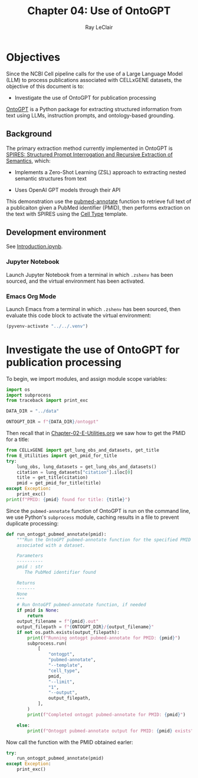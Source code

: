 #+title: Chapter 04: Use of OntoGPT
#+author: Ray LeClair
#+date <2024-07-08 Mon>

* Objectives

Since the NCBI Cell pipeline calls for the use of a Large Language
Model (LLM) to process publications associated with CELLxGENE
datasets, the objective of this document is to:

+ Investigate the use of OntoGPT for publication processing

[[https://monarch-initiative.github.io/ontogpt/][OntoGPT]] is a Python package for extracting structured information from
text using LLMs, instruction prompts, and ontology-based grounding.
  
** Background

The primary extraction method currently implemented in OntoGPT is
[[https://academic.oup.com/bioinformatics/article/40/3/btae104/7612230][SPIRES: Structured Prompt Interrogation and Recursive Extraction of
Semantics]], which:

+ Implements a Zero-Shot Learning (ZSL) approach to extracting nested
  semantic structures from text

+ Uses OpenAI GPT models through their API

This demonstration use the [[https://monarch-initiative.github.io/ontogpt/functions/#pubmed-annotate][pubmed-annotate]] function to retrieve full
text of a publicaiton given a PubMed identifier (PMID), then performs
extraction on the text with SPIRES using the [[https://monarch-initiative.github.io/ontogpt/cell_type/][Cell Type]] template.

** Development environment

See [[file:Introduction.ipynb][Introduction.ipynb]].

*** Jupyter Notebook

Launch Jupyter Notebook from a terminal in which ~.zshenv~ has been
sourced, and the virtual environment has been activated.

*** Emacs Org Mode

Launch Emacs from a terminal in which ~.zshenv~ has been sourced, then
evaluate this code block to activate the virtual environment:

#+begin_src emacs-lisp :session shared :results silent
  (pyvenv-activate "../../.venv")
#+end_src

* Investigate the use of OntoGPT for publication processing

To begin, we import modules, and assign module scope variables:

#+begin_src python :session shared :results silent :tangle OntoGPT.py
  import os
  import subprocess
  from traceback import print_exc
  
  DATA_DIR = "../data"

  ONTOGPT_DIR = f"{DATA_DIR}/ontogpt"
#+end_src

Then recall that in [[file:Chapter-02-E-Utilities.org][Chapter-02-E-Utilities.org]] we saw how to get the
PMID for a title:

#+begin_src python :session shared :results output
  from CELLxGENE import get_lung_obs_and_datasets, get_title
  from E_Utilities import get_pmid_for_title
  try:
      lung_obs, lung_datasets = get_lung_obs_and_datasets()
      citation = lung_datasets["citation"].iloc[0]
      title = get_title(citation)
      pmid = get_pmid_for_title(title)
  except Exception:
      print_exc()
  print(f"PMID: {pmid} found for title: {title}")
#+end_src

#+RESULTS:
#+begin_example
Reading unprocessed lung obs parquet
Reading unprocessed lung datasets parquet
Getting title for citation URL: https://doi.org/10.1101/2020.06.16.156042
Trying requests
Found title: 'Single cell transcriptomic profiling identifies molecular phenotypes of newborn human lung cells' for citation URL: https://doi.org/10.1101/2020.06.16.156042
Getting PMID for title: 'Single cell transcriptomic profiling identifies molecular phenotypes of newborn human lung cells'
https://eutils.ncbi.nlm.nih.gov/entrez/eutils/esearch.fcgi
{'db': 'pubmed', 'term': 'Single cell transcriptomic profiling identifies molecular phenotypes of newborn human lung cells', 'field': 'title', 'retmode': 'json', 'email': 'raymond.leclair@gmail.com', 'api_key': '10a233bf53a1db01e78bc08e59520ace5e09'}
Found PMID: 38540357 for title: 'Single cell transcriptomic profiling identifies molecular phenotypes of newborn human lung cells'
PMID: 38540357 found for title: Single cell transcriptomic profiling identifies molecular phenotypes of newborn human lung cells
#+end_example

Since the ~pubmed-annotate~ function of OntoGPT is run on the command
line, we use Python's ~subprocess~ module, caching results in a file
to prevent duplicate processing:

#+begin_src python :session shared :results silent :tangle OntoGPT.py
def run_ontogpt_pubmed_annotate(pmid):
    """Run the OntoGPT pubmed-annotate function for the specified PMID
    associated with a dataset.

    Parameters
    ----------
    pmid : str
       The PubMed identifier found

    Returns
    -------
    None
    """
    # Run OntoGPT pubmed-annotate function, if needed
    if pmid is None:
        return
    output_filename = f"{pmid}.out"
    output_filepath = f"{ONTOGPT_DIR}/{output_filename}"
    if not os.path.exists(output_filepath):
        print(f"Running ontogpt pubmed-annotate for PMID: {pmid}")
        subprocess.run(
            [
                "ontogpt",
                "pubmed-annotate",
                "--template",
                "cell_type",
                pmid,
                "--limit",
                "1",
                "--output",
                output_filepath,
            ],
        )
        print(f"Completed ontogpt pubmed-annotate for PMID: {pmid}")

    else:
        print(f"Ontogpt pubmed-annotate output for PMID: {pmid} exists")
#+end_src

Now call the function with the PMID obtained earler:

#+begin_src python :session shared :results output
  try:
      run_ontogpt_pubmed_annotate(pmid)
  except Exception:
      print_exc()
#+end_src

#+RESULTS:
: Running ontogpt pubmed-annotate for PMID: 38540357
: WARNING:ontogpt.clients:llm_gpt4all module not found. GPT4All support will be disabled.
: WARNING:ontogpt.engines.knowledge_engine:GPT4All client not available. GPT4All support will be disabled.
: Completed ontogpt pubmed-annotate for PMID: 38540357
